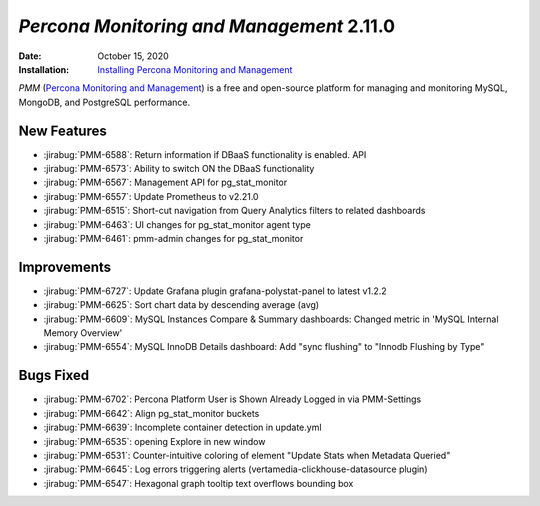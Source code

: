.. _PMM-2.11.0:

================================================================================
*Percona Monitoring and Management* 2.11.0
================================================================================

:Date: October 15, 2020
:Installation: `Installing Percona Monitoring and Management <https://www.percona.com/doc/percona-monitoring-and-management/2.x/install/index-server.html>`_

*PMM* (`Percona Monitoring and Management <https://www.percona.com/doc/percona-monitoring-and-management/2.x/index.html>`_)
is a free and open-source platform for managing and monitoring MySQL, MongoDB, and PostgreSQL
performance.

New Features
================================================================================

* :jirabug:`PMM-6588`: Return information if DBaaS functionality is enabled. API
* :jirabug:`PMM-6573`: Ability to switch ON the DBaaS functionality
* :jirabug:`PMM-6567`: Management API for pg_stat_monitor
* :jirabug:`PMM-6557`: Update Prometheus to v2.21.0
* :jirabug:`PMM-6515`: Short-cut navigation from Query Analytics filters to related dashboards
* :jirabug:`PMM-6463`: UI changes for pg_stat_monitor agent type
* :jirabug:`PMM-6461`: pmm-admin changes for pg_stat_monitor



Improvements
================================================================================

* :jirabug:`PMM-6727`: Update Grafana plugin grafana-polystat-panel to latest v1.2.2
* :jirabug:`PMM-6625`: Sort chart data by descending average (avg)
* :jirabug:`PMM-6609`: MySQL Instances Compare & Summary dashboards: Changed metric in 'MySQL Internal Memory Overview'
* :jirabug:`PMM-6554`: MySQL InnoDB Details dashboard: Add "sync flushing" to "Innodb Flushing by Type"



Bugs Fixed
================================================================================

* :jirabug:`PMM-6702`: Percona Platform User is Shown Already Logged in via PMM-Settings
* :jirabug:`PMM-6642`: Align pg_stat_monitor buckets
* :jirabug:`PMM-6639`: Incomplete container detection in update.yml
* :jirabug:`PMM-6535`: opening Explore in new window
* :jirabug:`PMM-6531`: Counter-intuitive coloring of element "Update Stats when Metadata Queried"
* :jirabug:`PMM-6645`: Log errors triggering alerts (vertamedia-clickhouse-datasource plugin)
* :jirabug:`PMM-6547`: Hexagonal graph tooltip text overflows bounding box


